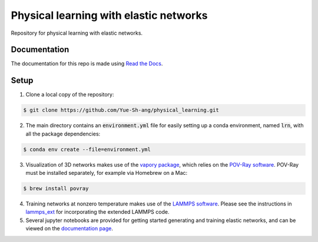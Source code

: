 Physical learning with elastic networks
=======================================

Repository for physical learning with elastic networks.

Documentation
-------------
The documentation for this repo is made using `Read the Docs <https://physical-learning.readthedocs.io/en/latest/index.html>`_.

Setup
-----
1. Clone a local copy of the repository:

.. code-block:: bash
   
   $ git clone https://github.com/Yue-Sh-ang/physical_learning.git

2. The main directory contains an :code:`environment.yml` file for easily setting up a conda environment, named :code:`lrn`, with all the package dependencies:

.. code-block:: bash
   
   $ conda env create --file=environment.yml

3. Visualization of 3D networks makes use of the `vapory package <https://github.com/Zulko/vapory>`_, which relies on the `POV-Ray software <http://www.povray.org>`_. POV-Ray must be installed separately, for example via Homebrew on a Mac:

.. code-block:: bash
   
   $ brew install povray

4. Training networks at nonzero temperature makes use of the `LAMMPS software <https://www.lammps.org/#gsc.tab=0>`_. Please see the instructions in `lammps_ext <https://github.com/Yue-Sh-ang/physical_learning/tree/main/lammps_ext>`_ for incorporating the extended LAMMPS code.

5. Several jupyter notebooks are provided for getting started generating and training elastic networks, and can be viewed on the `documentation page <https://physical-learning.readthedocs.io/en/latest/examples.html>`_.



